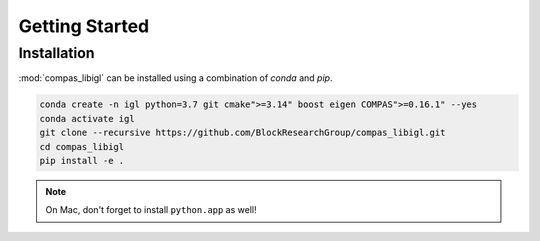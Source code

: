 ********************************************************************************
Getting Started
********************************************************************************

Installation
============

:mod:`compas_libigl` can be installed using a combination of `conda` and `pip`.

.. code-block:: bash

    conda create -n igl python=3.7 git cmake">=3.14" boost eigen COMPAS">=0.16.1" --yes
    conda activate igl
    git clone --recursive https://github.com/BlockResearchGroup/compas_libigl.git
    cd compas_libigl
    pip install -e .

.. note::

    On Mac, don't forget to install ``python.app`` as well!
